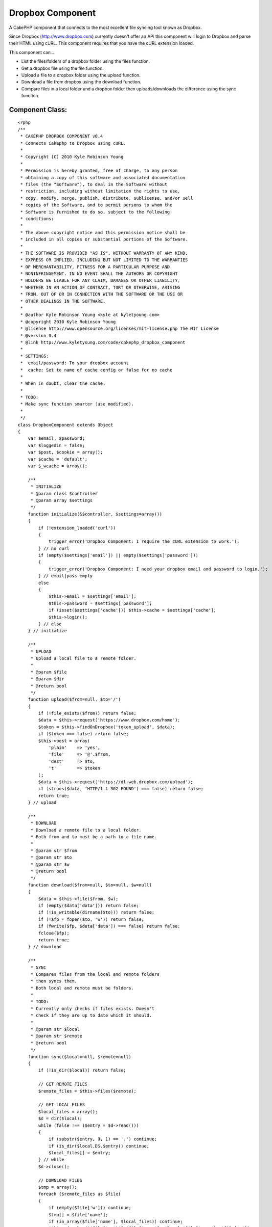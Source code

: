 Dropbox Component
=================

A CakePHP component that connects to the most excellent file syncing
tool known as Dropbox.

Since Dropbox (`http://www.dropbox.com`_) currently doesn't offer an
API this component will login to Dropbox and parse their HTML using
cURL. This component requires that you have the cURL extension loaded.

This component can...

+ List the files/folders of a dropbox folder using the files function.
+ Get a dropbox file using the file function.
+ Upload a file to a dropbox folder using the upload function.
+ Download a file from dropbox using the download function.
+ Compare files in a local folder and a dropbox folder then
  uploads/downloads the difference using the sync function.



Component Class:
````````````````

::

    <?php 
    /**
     * CAKEPHP DROPBOX COMPONENT v0.4
     * Connects Cakephp to Dropbox using cURL.
     * 
     * Copyright (C) 2010 Kyle Robinson Young
     * 
     * Permission is hereby granted, free of charge, to any person
     * obtaining a copy of this software and associated documentation
     * files (the "Software"), to deal in the Software without
     * restriction, including without limitation the rights to use,
     * copy, modify, merge, publish, distribute, sublicense, and/or sell
     * copies of the Software, and to permit persons to whom the
     * Software is furnished to do so, subject to the following
     * conditions:
     * 
     * The above copyright notice and this permission notice shall be
     * included in all copies or substantial portions of the Software.
     * 
     * THE SOFTWARE IS PROVIDED "AS IS", WITHOUT WARRANTY OF ANY KIND,
     * EXPRESS OR IMPLIED, INCLUDING BUT NOT LIMITED TO THE WARRANTIES
     * OF MERCHANTABILITY, FITNESS FOR A PARTICULAR PURPOSE AND
     * NONINFRINGEMENT. IN NO EVENT SHALL THE AUTHORS OR COPYRIGHT
     * HOLDERS BE LIABLE FOR ANY CLAIM, DAMAGES OR OTHER LIABILITY,
     * WHETHER IN AN ACTION OF CONTRACT, TORT OR OTHERWISE, ARISING
     * FROM, OUT OF OR IN CONNECTION WITH THE SOFTWARE OR THE USE OR
     * OTHER DEALINGS IN THE SOFTWARE.
     * 
     * @author Kyle Robinson Young <kyle at kyletyoung.com>
     * @copyright 2010 Kyle Robinson Young
     * @license http://www.opensource.org/licenses/mit-license.php The MIT License
     * @version 0.4
     * @link http://www.kyletyoung.com/code/cakephp_dropbox_component
     * 
     * SETTINGS:
     * 	email/password: To your dropbox account
     * 	cache: Set to name of cache config or false for no cache
     * 
     * When in doubt, clear the cache.
     * 
     * TODO:
     * Make sync function smarter (use modified).
     *
     */
    class DropboxComponent extends Object 
    {
        var $email, $password;
        var $loggedin = false;
        var $post, $cookie = array();
        var $cache = 'default';
        var $_wcache = array();
        
        /**
         * INITIALIZE
         * @param class $controller
         * @param array $settings
         */
        function initialize(&$controller, $settings=array())
        {
            if (!extension_loaded('curl'))
            {
                trigger_error('Dropbox Component: I require the cURL extension to work.');
            } // no curl
            if (empty($settings['email']) || empty($settings['password']))
            {
                trigger_error('Dropbox Component: I need your dropbox email and password to login.');
            } // email|pass empty
            else
            {
                $this->email = $settings['email'];
                $this->password = $settings['password'];
                if (isset($settings['cache'])) $this->cache = $settings['cache'];
                $this->login();
            } // else
        } // initialize
        
        /**
         * UPLOAD
         * Upload a local file to a remote folder.
         * 
         * @param $file
         * @param $dir
         * @return bool
         */
        function upload($from=null, $to='/')
        {
            if (!file_exists($from)) return false;
            $data = $this->request('https://www.dropbox.com/home');
            $token = $this->findOnDropbox('token_upload', $data);
            if ($token === false) return false;
            $this->post = array(
            	'plain'    => 'yes',
            	'file'     => '@'.$from,
            	'dest'     => $to,
            	't'        => $token
            );
            $data = $this->request('https://dl-web.dropbox.com/upload');
            if (strpos($data, 'HTTP/1.1 302 FOUND') === false) return false;
            return true;
        } // upload
        
        /**
         * DOWNLOAD
         * Download a remote file to a local folder.
         * Both from and to must be a path to a file name.
         * 
         * @param str $from
         * @param str $to
         * @param str $w
         * @return bool
         */
        function download($from=null, $to=null, $w=null)
        {
            $data = $this->file($from, $w);
            if (empty($data['data'])) return false;
            if (!is_writable(dirname($to))) return false;
            if (!$fp = fopen($to, 'w')) return false;
            if (fwrite($fp, $data['data']) === false) return false;
            fclose($fp);
            return true;
        } // download
        
        /**
         * SYNC
         * Compares files from the local and remote folders 
         * then syncs them.
         * Both local and remote must be folders.
         * 
         * TODO:
         * Currently only checks if files exists. Doesn't 
         * check if they are up to date which it should.
         * 
         * @param str $local
         * @param str $remote
         * @return bool
         */
        function sync($local=null, $remote=null)
        {
            if (!is_dir($local)) return false;
            
            // GET REMOTE FILES
            $remote_files = $this->files($remote);
            
            // GET LOCAL FILES
            $local_files = array();
            $d = dir($local);
            while (false !== ($entry = $d->read())) 
            {
                if (substr($entry, 0, 1) == '.') continue;
                if (is_dir($local.DS.$entry)) continue;
                $local_files[] = $entry;
            } // while
            $d->close();
            
            // DOWNLOAD FILES
            $tmp = array();
            foreach ($remote_files as $file)
            {
                if (empty($file['w'])) continue;
                $tmp[] = $file['name'];
                if (in_array($file['name'], $local_files)) continue;
                $this->download($file['path'].$file['name'], $local.$file['name'], $file['w']);
            } // foreach
            
            // UPLOAD FILES
            foreach ($local_files as $file)
            {
                if (in_array($file, $tmp)) continue;
                $this->upload($local.$file, $remote);
            } // foreach
            
            return true;
        } // sync
       
        /**
         * FILES
         * Returns an array of remote files/folders 
         * within the given dir param.
         * 
         * @param str $dir
         * @return array
         */
        function files($dir='/') 
        {
            $dir = $this->escape($dir);
            if ($this->cache === false) Cache::delete('dropbox_files_'.$dir, $this->cache);
            if (($files = Cache::read('dropbox_files_'.$dir, $this->cache)) === false)
            {
                $files = array();
                $data = $this->request('https://www.dropbox.com/browse_plain/'.$dir.'?no_js=true');
                
                // GET FILES
                $matches = $this->findOnDropbox('files', $data);
                if ($matches === false) return false;
                
                // GET TYPES
                $types = $this->findOnDropbox('file_types', $data);
                
                // GET SIZES
                $sizes = $this->findOnDropbox('file_sizes', $data);
                
                // GET MODS
                $mods = $this->findOnDropbox('file_modified_dates', $data);
                
                $i = 0;
                foreach ($matches as $key => $file)
                {
                    // IF PARENT
                    if (strpos($file, "Parent folder") !== false) continue;
                    
                    // GET FILENAME
                    $found = $this->findOnDropbox('filename', $file);
                    if ($found === false) continue;
                    $found = parse_url($found);
                    $filename = pathinfo($found['path']);
                    $filename = $filename['basename'];
                    if (empty($filename)) continue;
                    
                    // SET DEFAULTS
                    $path = $dir.$filename;
                    $type = 'unknown';
                    $size = 0;
                    $modified = 0;
                    
                    // GET TYPE
                    if (!empty($types[$key])) $type = trim($types[$key]);
                    
                    // GET SIZE
                    if (!empty($sizes[$key])) $size = trim($sizes[$key]);
                    
                    // GET MODIFIED
                    if (!empty($mods[$key])) $modified = trim($mods[$key]);
                    
                    // ADD TO FILES
                    $files[$i] = array(
                        'path'		=> urldecode($dir),
                        'name'		=> $filename,
                        'type'		=> $type,
                        'size'		=> $size,
                        'modified'	=> $modified
                    );
                    
                    // IF FILE OR FOLDER - FILES HAVE W
                    $w = $this->findOnDropbox('w', $file);
                    if ($w !== false)
                    {
                        $files[$i]['w'] = $w;
                        
                        // SAVE W FOR LATER
                        $this->_wcache[$dir.'/'.$filename] = $w;
                    } // !empty
                    
                    $i++;
                } // foreach
                
            } // Cache::read
            if ($this->cache !== false) 
            {
                Cache::write('dropbox_files_'.$dir, $files, $this->cache);
            } // if cache
            return $files;
        } // files
        
        /**
         * FILE
         * Returns a remote file as an array.
         * 
         * @param str $file
         * @param str $w
         * @return array
         */
        function file($file=null, $w=null)
        {
            $file = $this->escape($file);
            if ($this->cache === false) Cache::delete('dropbox_file_'.$file, $this->cache);
            if (($out = Cache::read('dropbox_file_'.$file, $this->cache)) === false)
            {
                if (empty($w))
                {
                    if (!empty($this->_wcache[$file])) $w = $this->_wcache[$file];
                    else return false;
                } // empty w
                $data = $this->request('https://dl-web.dropbox.com/get/'.$file.'?w='.$w);
                $type = $this->findOnDropbox('content_type', $data);
                $data = substr(stristr($data, "\r\n\r\n"), 4);
                if (!empty($type[0])) $type = $type[0];
                $out = array(
                    'path'			  => $file,
                    'w'				  => $w,
                	'data'            => $data,
                	'content_type'    => $type
                );
                if ($this->cache !== false) 
                {
                    Cache::write('dropbox_file_'.$file, $out, $this->cache);
                } // if cache
            } // Cache::read
            return $out;
        } // file
        
        /**
         * LOGIN
         * to dropbox
         * 
         * @return bool
         */
        function login() 
        {
            if (!$this->loggedin)
            {
                if (empty($this->email) || empty($this->password)) return false;
                $data = $this->request('https://www.dropbox.com/login');
                
                // GET TOKEN
                $token = $this->findOnDropbox('token_login', $data);
                if ($token === false) return false;
                
                // LOGIN TO DROPBOX
                $this->post = array(
                	'login_email'        => $this->email,
                	'login_password'     => $this->password,
                	't'                  => $token
                );
                $data = $this->request('https://www.dropbox.com/login');
    
                // IF WERE HOME
                if (stripos($data, 'location: /home') === false) return false;
                $this->loggedin = true;
            } // if loggedin
            return true;
        } // login
    
        /**
         * REQUEST
         * Returns data from given url and 
         * saves cookies. Use $this->post and 
         * $this->cookie to submit params.
         * 
         * @param str $url
         * @return str
         */
        function request($url=null)
        {
            $ch = curl_init();
            curl_setopt($ch, CURLOPT_URL, $url);
            curl_setopt($ch, CURLOPT_SSL_VERIFYHOST, 2);
            curl_setopt($ch, CURLOPT_SSL_VERIFYPEER, true);
            curl_setopt($ch, CURLOPT_HEADER, 1);
            curl_setopt($ch, CURLOPT_RETURNTRANSFER, 1);
            
            // IF POST
            if (!empty($this->post)) 
            {
                curl_setopt($ch, CURLOPT_POST, true);
                curl_setopt($ch, CURLOPT_POSTFIELDS, $this->post);
                $this->post = array();
            } // !empty
            
            // IF COOKIES
            if (!empty($this->cookie))
            {
                $cookies = array();
                foreach ($this->cookie as $key => $val)
                {
                    $cookies[] = "$key=$val";
                } // foreach
                $cookies = implode(';', $cookies);
                curl_setopt($ch, CURLOPT_COOKIE, $cookies);
            } // !empty
            
            // GET DATA
            $data = curl_exec($ch);
            
            // SAVE COOKIES
            $cookies = $this->findOnDropbox('cookies', $data);
            if ($cookies !== false)
            {
                $this->cookie = array_merge($this->cookie, $cookies);
            } // if cookies
            
            curl_close($ch);
            return $data;
        } // request
        
        /**
         * ESCAPE
         * Returns a dropbox friendly str
         * for a url
         * 
         * @param str $str
         * @return str
         */
        function escape($str=null)
        {
            return str_replace(
                array('+','_','%2E','-','%2F','%3A'),
                array('%20','%5F','.','%2D','/',':'),
                urlencode($str)
            );
        } // escape
    
        /**
         * FIND ON DROPBOX
         * A single function for parsing data from 
         * Dropbox. For easy update when/if Dropbox 
         * updates their html.
         * 
         * @param str $key
         * @param str $data
         * @return mixed
         */
        function findOnDropbox($key=null, $data=null)
        {
            switch (strtolower($key))
            {
                // FIND FILES & NAMES
                case 'files':
                    preg_match_all('/<div.*details-filename.*>(.*?)<\/div>/i', $data, $matches);
                    if (!empty($matches[0])) return $matches[0];
                    break;
                    
                // FIND FILE TYPES
                case 'file_types':
                    preg_match_all('/<div.*details-icon.*>(<img.*class="sprite s_(.*)".*>)<\/div>/i', $data, $matches);
                    if (!empty($matches[2])) return $matches[2];
                    break;
                    
                // FIND FILE SIZES
                case 'file_sizes':
                    preg_match_all('/<div.*details-size.*>(.*)<\/div>/i', $data, $matches);
                    if (!empty($matches[1])) return $matches[1];
                    break;
                    
                // FIND FILE MODIFIED DATES
                case 'file_modified_dates':
                    preg_match_all('/<div.*details-modified.*>(.*)<\/div>/i', $data, $matches);
                    if (!empty($matches[1])) return $matches[1];
                    break;
                    
                // FIND FILE NAME
                case 'filename':
                    preg_match('/href=[("|\')]([^("|\')]+)/i', $data, $match);
                    if (!empty($match[1])) return $match[1];
                    break;
                    
                // FIND W
                case 'w':
                    preg_match('/\?w=(.[^"]*)/i', $data, $match);
                    if (!empty($match[1])) return $match[1];
                    break;
                    
                // FIND CONTENT TYPE
                case 'content_type':
                    preg_match('/Content-Type: .+\/.+/i', $data, $type);
                    if (!empty($type)) return $type;
                    break;
                    
                // FIND COOKIES
                case 'cookies':
                    preg_match_all('/Set-Cookie: ([^=]+)=(.*?);/i', $data, $matches);
                    $return = array();
                    foreach ($matches[1] as $key => $val)
                    {
                        $return[(string)$val] = $matches[2][$key];
                    } // foreach
                    if (!empty($return)) return $return;
                    break;
                    
                // FIND LOGIN FORM TOKEN
                case 'token_login':
                    preg_match('/<form [^>]*\/login[^>]*>.*?<\/form>/si', $data, $match);
                    if (!empty($match[0]))
                    {
                        preg_match('/<input [^>]*name="t" [^>]*value="(.*?)"[^>]*>/si', $match[0], $match);
                        if (!empty($match[1])) return $match[1];
                    } // !empty
                    break;
                    
                // FIND UPLOAD FORM TOKEN
                case 'token_upload':
                    preg_match('/<form [^>]*https\:\/\/dl-web\.dropbox\.com\/upload[^>]*>.*?<\/form>/si', $data, $match);
                    if (!empty($match[0]))
                    {
                        preg_match('/<input [^>]*name="t" [^>]*value="(.*?)"[^>]*>/si', $match[0], $match);
                        if (!empty($match[1])) return $match[1];
                    } // !empty
                    break;
                    
            } // switch
            return false;
        } // findOnDropbox
        
    } // DropboxComponent
    ?>



Install
~~~~~~~

Upload/Copy dropbox.php to your app/controllers/components/ folder.

Add the component to your controller...

::

    
    var $components = array(
    	'Dropbox' => array(
    		'email' 	=> 'your@dropboxemail.com',
    		'password'	=> 'password',
    		//'cache'	=> false
    	)
    );

Caching is enabled by default and is recommended. Set 'cache' to false
to disable caching or set cache to the name of the cache config name
you would like to use.



Usage
~~~~~

array files ( str $dropbox_folder )
Returns an array of remote files/folders within the given dir param.

array file ( str $dropbox_file [, str $dropbox_file_id ] )
Returns a remote file as an array.

bool upload ( str $from_file_path , str $to_dropbox_folder )
Upload a local file to a remote folder.

bool download ( str $dropbox_file_path , str $local_file_path [, str
$dropbox_file_id ] )
Download a remote file to a local folder. Both from and to must be a
path to a file name.

bool sync ( str $local_folder_path , str $dropbox_folder_path )
Compares files from the local and remote folders then syncs them. Both
local and remote must be folders.



Example
~~~~~~~

A CakePHP Dropbox Webserver Controller
``````````````````````````````````````

This example is a mini cakephp webserver that loads files on the fly
from Dropbox.

Controller Class:
`````````````````

::

    <?php 
     /**
     * DROPBOX WEBSERVER CONTROLLER
     * A CakePHP webserver controller using files on the fly from Dropbox.
     * 
     * Copyright (C) 2010 Kyle Robinson Young
     * 
     * Permission is hereby granted, free of charge, to any person
     * obtaining a copy of this software and associated documentation
     * files (the "Software"), to deal in the Software without
     * restriction, including without limitation the rights to use,
     * copy, modify, merge, publish, distribute, sublicense, and/or sell
     * copies of the Software, and to permit persons to whom the
     * Software is furnished to do so, subject to the following
     * conditions:
     * 
     * The above copyright notice and this permission notice shall be
     * included in all copies or substantial portions of the Software.
     * 
     * THE SOFTWARE IS PROVIDED "AS IS", WITHOUT WARRANTY OF ANY KIND,
     * EXPRESS OR IMPLIED, INCLUDING BUT NOT LIMITED TO THE WARRANTIES
     * OF MERCHANTABILITY, FITNESS FOR A PARTICULAR PURPOSE AND
     * NONINFRINGEMENT. IN NO EVENT SHALL THE AUTHORS OR COPYRIGHT
     * HOLDERS BE LIABLE FOR ANY CLAIM, DAMAGES OR OTHER LIABILITY,
     * WHETHER IN AN ACTION OF CONTRACT, TORT OR OTHERWISE, ARISING
     * FROM, OUT OF OR IN CONNECTION WITH THE SOFTWARE OR THE USE OR
     * OTHER DEALINGS IN THE SOFTWARE.
     * 
     * @author Kyle Robinson Young <kyle at kyletyoung.com>
     * @copyright 2010 Kyle Robinson Young
     * @license http://www.opensource.org/licenses/mit-license.php The MIT License
     * @link http://www.kyletyoung.com/code/cakephp_dropbox_component
     *
     */
    class DropboxWebserverController extends AppController
    {
        var $name = 'DropboxWebserver';
        var $uses = array();
        var $autoRender = false;
        var $components = array('Dropbox' => array(
        	'email'     => 'your@dropboxemail.com',
            'password'	=> 'dropboxpassword',
            //'cache'		=> false
        ));
        
        var $root_folder = '/';
        var $default_home = array('index.html', 'index.htm', 'index.php');
        
        /**
         * INDEX
         */
        function index()
        {
            $args = func_get_args();
            $args = implode('/', $args);
            
            $path = pathinfo($args);
            if ($path['dirname'] == ".")
            {
                $folder = $path['basename'];
                $file = '';
            } // dirname == .
            else
            {
                $folder = $path['dirname'];
                $file = $path['basename'];
            } // else
            
            $files = $this->Dropbox->files($this->root_folder.$folder);
            //debug($files);
            
            // FIND FILE
            foreach ($files as $f)
            {
                if (strpos($f['type'], 'folder') !== false) continue;
                if (empty($f['name'])) continue;
                if ($f['name'] == $file)
                {
                    $file = $this->Dropbox->file($this->root_folder.$folder.'/'.$file, $f['w']);
                    $output = $file['data'];
                    $content_type = $file['content_type'];
                    break;
                } // name == file
                
                // FIND DEFAULT HOME
                if (in_array($f['name'], $this->default_home))
                {
                    $default = $f;
                } // in_array
            } // foreach
            
            if (!empty($output))
            {
                header('Content-Type: '.$content_type);
                echo $output;
            } // !empty
            elseif (!empty($default))
            {
                $file = $this->Dropbox->file($this->root_folder.$folder.'/'.$default['name'], $default['w']);
                header('Content-Type: '.$file['content_type']);
                echo $file['data'];
            } // !empty default
            else
            {
                echo 'Error 404: File Not Found';
            } // else
            
        } // index
        
    } // DropboxWebserver
    ?>


Enjoy!


.. _http://www.dropbox.com: http://www.dropbox.com/

.. author:: kylerobinsonyoung
.. categories:: articles, components
.. tags:: dropbox,Components

